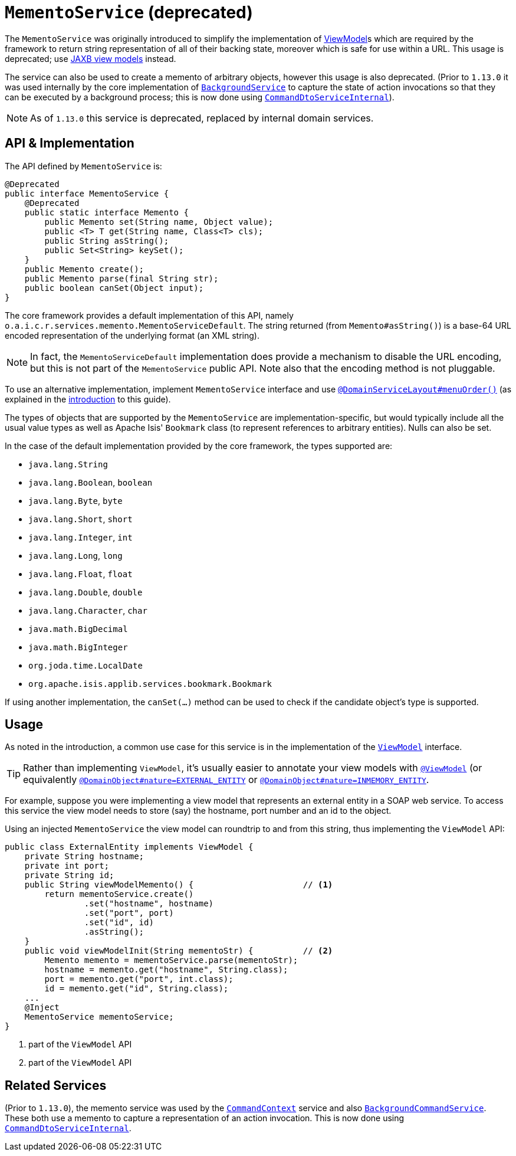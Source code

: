 [[_rgsvc_integration-api_MementoService]]
= `MementoService` (deprecated)
:Notice: Licensed to the Apache Software Foundation (ASF) under one or more contributor license agreements. See the NOTICE file distributed with this work for additional information regarding copyright ownership. The ASF licenses this file to you under the Apache License, Version 2.0 (the "License"); you may not use this file except in compliance with the License. You may obtain a copy of the License at. http://www.apache.org/licenses/LICENSE-2.0 . Unless required by applicable law or agreed to in writing, software distributed under the License is distributed on an "AS IS" BASIS, WITHOUT WARRANTIES OR  CONDITIONS OF ANY KIND, either express or implied. See the License for the specific language governing permissions and limitations under the License.
:_basedir: ../../
:_imagesdir: images/



The `MementoService` was originally introduced to simplify the implementation of
xref:../ugfun/ugfun.adoc#_ugfun_building-blocks_types-of-domain-objects_view-models[ViewModel]s which are required by the framework to return string representation of
all of their backing state, moreover which is safe for use within a URL.  This usage is deprecated; use xref:../ugfun/ugfun.adoc#_ugfun_programming-model_view-models_jaxb[JAXB view models] instead.

The service can also be used to create a memento of arbitrary objects, however this usage is also deprecated.  (Prior
to `1.13.0` it was used internally by the core implementation of
xref:../rgsvc/rgsvc.adoc#_rgsvc_application-layer-api_BackgroundService[`BackgroundService`] to capture the state of action invocations so that
they can be executed by a background process; this is now done using
xref:../rgfis/rgfis.adoc#_rgfis_application-layer_CommandDtoServiceInternal[`CommandDtoServiceInternal`]).


[NOTE]
====
As of `1.13.0` this service is deprecated, replaced by internal domain services.
====




== API & Implementation

The API defined by `MementoService` is:

[source,java]
----
@Deprecated
public interface MementoService {
    @Deprecated
    public static interface Memento {
        public Memento set(String name, Object value);
        public <T> T get(String name, Class<T> cls);
        public String asString();
        public Set<String> keySet();
    }
    public Memento create();
    public Memento parse(final String str);
    public boolean canSet(Object input);
}
----

The core framework provides a default implementation of this API, namely
`o.a.i.c.r.services.memento.MementoServiceDefault`.  The string returned (from `Memento#asString()`) is a base-64 URL
encoded representation of the underlying format (an XML string).

[NOTE]
====
In fact, the `MementoServiceDefault` implementation does provide a mechanism to disable the URL encoding, but this is
not part of the `MementoService` public API. Note also that the encoding method is not pluggable.
====

To use an alternative implementation, implement `MementoService` interface and use xref:../rgant/rgant.adoc#_rgant-DomainServiceLayout_menuOrder[`@DomainServiceLayout#menuOrder()`] (as explained in the xref:../rgsvc/rgsvc.adoc#__rgsvc_intro_overriding-the-services[introduction] to this guide).

The types of objects that are supported by the `MementoService` are implementation-specific, but would typically
include all the usual value types as well as Apache Isis' `Bookmark` class (to represent references to arbitrary
entities). Nulls can also be set.

In the case of the default implementation provided by the core framework, the types supported are:

* `java.lang.String`
* `java.lang.Boolean`, `boolean`
* `java.lang.Byte`, `byte`
* `java.lang.Short`, `short`
* `java.lang.Integer`, `int`
* `java.lang.Long`, `long`
* `java.lang.Float`, `float`
* `java.lang.Double`, `double`
* `java.lang.Character`, `char`
* `java.math.BigDecimal`
* `java.math.BigInteger`
* `org.joda.time.LocalDate`
* `org.apache.isis.applib.services.bookmark.Bookmark`

If using another implementation, the `canSet(...)` method can be used to check if the candidate object's type is supported.



== Usage

As noted in the introduction, a common use case for this service is in the implementation of the xref:../rgcms/rgcms.adoc#_rgcms_classes_super_AbstractViewModel[`ViewModel`] interface.

[TIP]
====
Rather than implementing `ViewModel`, it's usually easier to annotate your view models with xref:../rgant/rgant.adoc#_rgant-ViewModel[`@ViewModel`] (or equivalently xref:../rgant/rgant.adoc#_rgant-DomainObject_nature[`@DomainObject#nature=EXTERNAL_ENTITY`] or xref:../rgant/rgant.adoc#_rgant-DomainObject_nature[`@DomainObject#nature=INMEMORY_ENTITY`].
====

For example, suppose you were implementing a view model that represents an external entity in a SOAP web service.  To access this service the view model needs to store (say) the hostname, port number and an id to the object.

Using an injected `MementoService` the view model can roundtrip to and from this string, thus implementing the `ViewModel` API:

[source,java]
----
public class ExternalEntity implements ViewModel {
    private String hostname;
    private int port;
    private String id;
    public String viewModelMemento() {                      // <1>
        return mementoService.create()
                .set("hostname", hostname)
                .set("port", port)
                .set("id", id)
                .asString();
    }
    public void viewModelInit(String mementoStr) {          // <2>
        Memento memento = mementoService.parse(mementoStr);
        hostname = memento.get("hostname", String.class);
        port = memento.get("port", int.class);
        id = memento.get("id", String.class);
    ...
    @Inject
    MementoService mementoService;
}
----
<1> part of the `ViewModel` API
<2> part of the `ViewModel` API





== Related Services

(Prior to `1.13.0`), the memento service was used by the xref:../rgsvc/rgsvc.adoc#_rgsvc_application-layer-api_CommandContext[`CommandContext`]
service and also
xref:../rgsvc/rgsvc.adoc#_rgsvc_application-layer-spi_BackgroundCommandService[`BackgroundCommandService`]. These both use a memento to capture a
representation of an action invocation.  This is now done using
xref:../rgfis/rgfis.adoc#_rgfis_application-layer_CommandDtoServiceInternal[`CommandDtoServiceInternal`].




